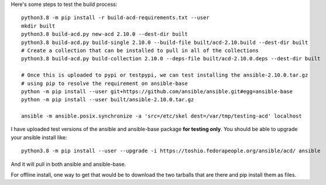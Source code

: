 
Here's some steps to test the build process:

::

    python3.8 -m pip install -r build-acd-requirements.txt --user
    mkdir built
    python3.8 build-acd.py new-acd 2.10.0 --dest-dir built
    python3.8 build-acd.py build-single 2.10.0 --build-file built/acd-2.10.build --dest-dir built
    # Create a collection that can be installed to pull in all of the collections
    python3.8 build-acd.py build-collection 2.10.0 --deps-file built/acd-2.10.0.deps --dest-dir built

    # Once this is uploaded to pypi or testpypi, we can test installing the ansible-2.10.0.tar.gz
    # using pip to resolve the requirement on ansible-base
    python -m pip install --user git+https://github.com/ansible/ansible.git#egg=ansible-base
    python -m pip install --user built/ansible-2.10.0.tar.gz

    ansible -m ansible.posix.synchronize -a 'src=/etc/skel dest=/var/tmp/testing-acd' localhost

I have uploaded test versions of the ansible and ansible-base package **for testing only**.  You
should be able to upgrade your ansible install like::

    python3.8 -m pip install --user --upgrade -i https://toshio.fedorapeople.org/ansible/acd/ ansible

And it will pull in both ansible and ansible-base.

For offline install, one way to get that would be to download the two tarballs that are there
and pip install them as files.
